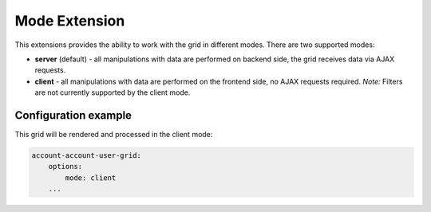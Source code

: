 Mode Extension
==============

This extensions provides the ability to work with the grid in different modes. There are two supported modes:

- **server** (default) - all manipulations with data are performed on backend side, the grid receives data via AJAX requests.
- **client** - all manipulations with data are performed on the frontend side, no AJAX requests required. *Note:* Filters are not currently supported by the client mode.

Configuration example
---------------------

This grid will be rendered and processed in the client mode:

.. code::

    account-account-user-grid:
        options:
            mode: client
        ...


